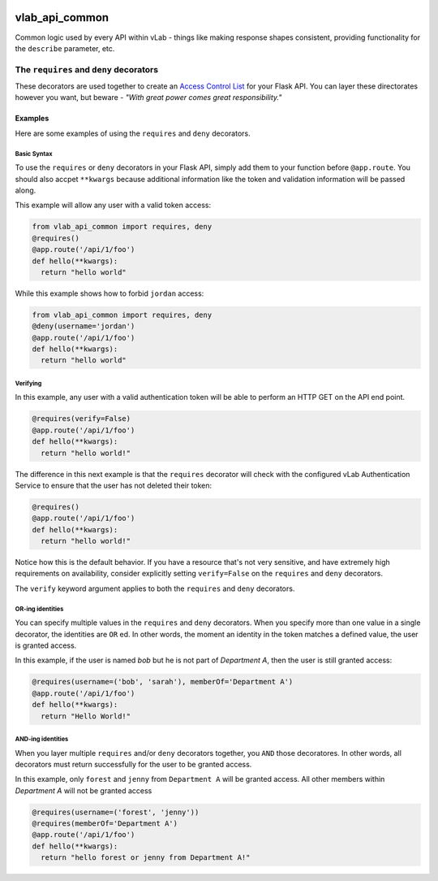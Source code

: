.. image:: https://travis-ci.org/willnx/vlab_api_common.svg?branch=master
   :target: https://travis-ci.org/willnx/vlab_api_common

###############
vlab_api_common
###############

Common logic used by every API within vLab - things like making response
shapes consistent, providing functionality for the ``describe`` parameter, etc.


****************************************
The ``requires`` and ``deny`` decorators
****************************************

These decorators are used together to create an `Access Control List <https://en.wikipedia.org/wiki/Access_control_list>`_
for your Flask API. You can layer these directorates however you want, but beware -
*"With great power comes great responsibility."*

Examples
========

Here are some examples of using the ``requires`` and ``deny`` decorators.

Basic Syntax
------------

To use the ``requires`` or ``deny`` decorators in your Flask API, simply add them
to your function before ``@app.route``. You should also accpet ``**kwargs`` because
additional information like the token and validation information will be passed
along.

This example will allow any user with a valid token access:

.. code-block:: python

   from vlab_api_common import requires, deny
   @requires()
   @app.route('/api/1/foo')
   def hello(**kwargs):
     return "hello world"


While this example shows how to forbid ``jordan`` access:

.. code-block:: python

   from vlab_api_common import requires, deny
   @deny(username='jordan')
   @app.route('/api/1/foo')
   def hello(**kwargs):
     return "hello world"

Verifying
---------

In this example, any user with a valid authentication token will be able to
perform an HTTP GET on the API end point.

.. code-block:: python

   @requires(verify=False)
   @app.route('/api/1/foo')
   def hello(**kwargs):
     return "hello world!"

The difference in this next example is that the ``requires`` decorator will check
with the configured vLab Authentication Service to ensure that the user has not
deleted their token:

.. code-block:: python

   @requires()
   @app.route('/api/1/foo')
   def hello(**kwargs):
     return "hello world!"

Notice how this is the default behavior. If you have a resource that's not very
sensitive, and have extremely high requirements on availability, consider explicitly
setting ``verify=False`` on the ``requires`` and ``deny`` decorators.

The ``verify`` keyword argument applies to both the ``requires`` and ``deny`` decorators.


OR-ing identities
------------------

You can specify multiple values in the ``requires`` and ``deny`` decorators.
When you specify more than one value in a single decorator, the identities
are ``OR`` ed. In other words, the moment an identity in the token matches a defined
value, the user is granted access.

In this example, if the user is named `bob` but he is not part of `Department A`,
then the user is still granted access:

.. code-block:: python

   @requires(username=('bob', 'sarah'), memberOf='Department A')
   @app.route('/api/1/foo')
   def hello(**kwargs):
     return "Hello World!"

AND-ing identities
-------------------

When you layer multiple ``requires`` and/or ``deny`` decorators together, you ``AND``
those decoratores. In other words, all decorators must return successfully for
the user to be granted access.

In this example, only ``forest`` and ``jenny`` from ``Department A`` will be granted
access. All other members within `Department A` will not be granted access

.. code-block:: python

   @requires(username=('forest', 'jenny'))
   @requires(memberOf='Department A')
   @app.route('/api/1/foo')
   def hello(**kwargs):
     return "hello forest or jenny from Department A!"
